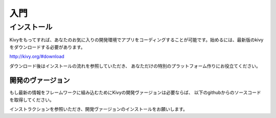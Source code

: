 .. 翻訳者: Kazuma Shino

=========
入門
=========

インストール
==================

Kivyをもってすれば、あなたのお気に入りの開発環境でアプリをコーディングすることが可能です。始めるには、最新版のkivyをダウンロードする必要があります。

http://kivy.org/#download

ダウンロード後はインストールの流れを参照していただき、
あなただけの特別のプラットフォーム作りにお役立てください。


-----------------------
開発のヴァージョン
-----------------------

もし最新の情報をフレームワークに組み込むためにKivyの開発ヴァージョンは必要ならば、
以下のgithubからのソースコードを取得してください。

.. code-block:: none
    git clone http://github.com/kivy/kivy


インストラクションを参照いただき、開発ヴァージョンのインストールをお願いします。


